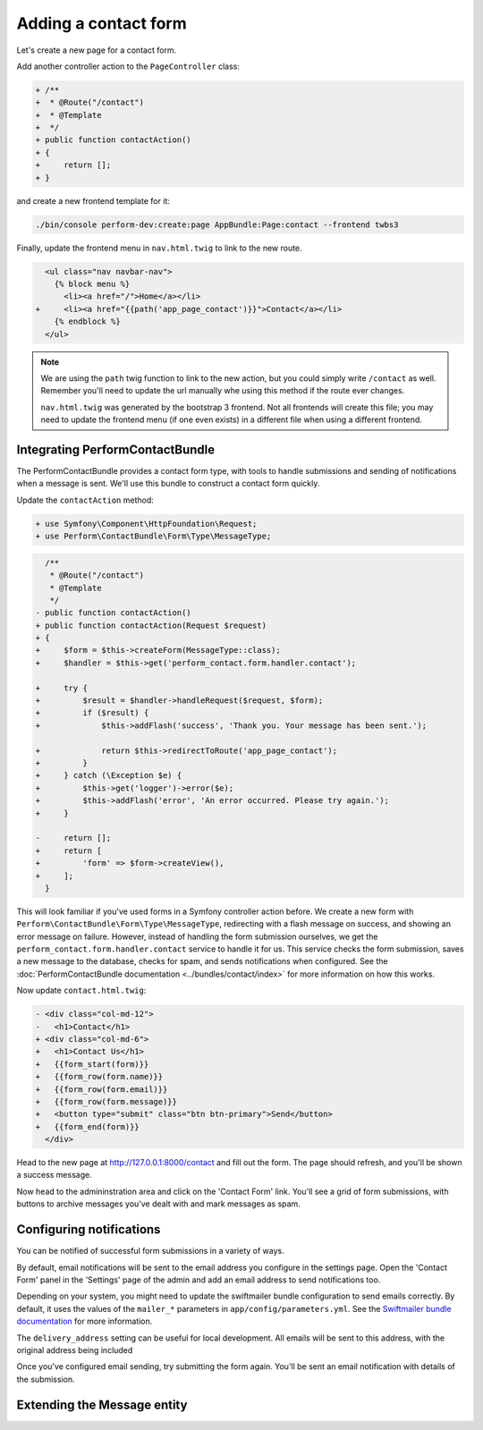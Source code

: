 Adding a contact form
=====================

Let's create a new page for a contact form.

Add another controller action to the ``PageController`` class:

.. code-block:: diff

    + /**
    +  * @Route("/contact")
    +  * @Template
    +  */
    + public function contactAction()
    + {
    +     return [];
    + }

and create a new frontend template for it:

.. code-block:: bash

   ./bin/console perform-dev:create:page AppBundle:Page:contact --frontend twbs3

Finally, update the frontend menu in ``nav.html.twig`` to link to the new route.

.. code-block:: diff

      <ul class="nav navbar-nav">
        {% block menu %}
          <li><a href="/">Home</a></li>
    +     <li><a href="{{path('app_page_contact')}}">Contact</a></li>
        {% endblock %}
      </ul>

.. note::

   We are using the ``path`` twig function to link to the new action, but you could simply write ``/contact`` as well.
   Remember you'll need to update the url manually whe using this method if the route ever changes.

   ``nav.html.twig`` was generated by the bootstrap 3 frontend.
   Not all frontends will create this file; you may need to update the
   frontend menu (if one even exists) in a different file when using a different frontend.

Integrating PerformContactBundle
--------------------------------

The PerformContactBundle provides a contact form type, with tools to handle submissions and sending of notifications when a message is sent. We'll use this bundle to construct a contact form quickly.

Update the ``contactAction`` method:

.. code-block:: diff

    + use Symfony\Component\HttpFoundation\Request;
    + use Perform\ContactBundle\Form\Type\MessageType;

.. code-block:: diff

      /**
       * @Route("/contact")
       * @Template
       */
    - public function contactAction()
    + public function contactAction(Request $request)
    + {
    +     $form = $this->createForm(MessageType::class);
    +     $handler = $this->get('perform_contact.form.handler.contact');

    +     try {
    +         $result = $handler->handleRequest($request, $form);
    +         if ($result) {
    +             $this->addFlash('success', 'Thank you. Your message has been sent.');

    +             return $this->redirectToRoute('app_page_contact');
    +         }
    +     } catch (\Exception $e) {
    +         $this->get('logger')->error($e);
    +         $this->addFlash('error', 'An error occurred. Please try again.');
    +     }

    -     return [];
    +     return [
    +         'form' => $form->createView(),
    +     ];
      }

This will look familiar if you've used forms in a Symfony controller action before.
We create a new form with ``Perform\ContactBundle\Form\Type\MessageType``, redirecting with a flash message on success, and showing an error message on failure.
However, instead of handling the form submission ourselves, we get the ``perform_contact.form.handler.contact`` service to handle it for us.
This service checks the form submission, saves a new message to the database, checks for spam, and sends notifications when configured.
See the :doc:`PerformContactBundle documentation <../bundles/contact/index>` for more information on how this works.

Now update ``contact.html.twig``:

.. code-block:: diff

    - <div class="col-md-12">
    -   <h1>Contact</h1>
    + <div class="col-md-6">
    +   <h1>Contact Us</h1>
    +   {{form_start(form)}}
    +   {{form_row(form.name)}}
    +   {{form_row(form.email)}}
    +   {{form_row(form.message)}}
    +   <button type="submit" class="btn btn-primary">Send</button>
    +   {{form_end(form)}}
      </div>


Head to the new page at http://127.0.0.1:8000/contact and fill out the form.
The page should refresh, and you'll be shown a success message.

.. image:: contact_form.png

Now head to the admininstration area and click on the 'Contact Form' link.
You'll see a grid of form submissions, with buttons to archive messages you've dealt with and mark messages as spam.

.. image:: contact_admin.png

Configuring notifications
-------------------------

You can be notified of successful form submissions in a variety of ways.

By default, email notifications will be sent to the email address you configure in the settings page.
Open the 'Contact Form' panel in the 'Settings' page of the admin and add an email address to send notifications too.

.. image:: contact_settings.png

Depending on your system, you might need to update the swiftmailer bundle configuration to send emails correctly.
By default, it uses the values of the ``mailer_*`` parameters in ``app/config/parameters.yml``.
See the `Swiftmailer bundle documentation <http://symfony.com/doc/current/email.html>`_ for more information.

The ``delivery_address`` setting can be useful for local development.
All emails will be sent to this address, with the original address being included

Once you've configured email sending, try submitting the form again.
You'll be sent an email notification with details of the submission.

Extending the Message entity
----------------------------
